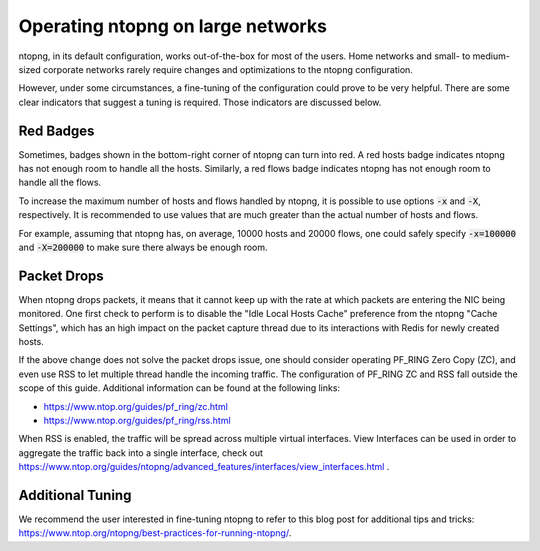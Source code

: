 .. _OperatingNtopngOnLargeNetworks:

Operating ntopng on large networks
==================================

ntopng, in its default configuration, works out-of-the-box for
most of the users. Home networks and small- to medium-sized corporate
networks rarely require changes and optimizations to the ntopng
configuration.

However, under some circumstances, a fine-tuning of the configuration could
prove to be very helpful. There are some clear indicators that suggest
a tuning is required. Those indicators are discussed below.

Red Badges
----------

Sometimes, badges shown in the bottom-right corner of ntopng can turn
into red. A red hosts badge indicates ntopng has not enough room to
handle all the hosts. Similarly, a red flows badge indicates ntopng has
not enough room to handle all the flows.

To increase the maximum number of hosts and flows handled by ntopng,
it is possible to use options :code:`-x` and :code:`-X`,
respectively. It is recommended to use values that are much
greater than the actual number of hosts and flows.

For example, assuming that ntopng has, on average, 10000 hosts and
20000 flows, one could safely specify :code:`-x=100000` and
:code:`-X=200000` to make sure there always be enough room.

Packet Drops
------------

When ntopng drops packets, it means that it cannot keep up with the
rate at which packets are entering the NIC being monitored. One first
check to perform is to disable the "Idle Local Hosts Cache" preference from the
ntopng "Cache Settings", which has an high impact on the packet capture
thread due to its interactions with Redis for newly created hosts.

If the above change does not solve the packet drops issue, one should
consider operating PF_RING Zero Copy
(ZC), and even use RSS to let multiple thread handle the incoming
traffic. The configuration of PF_RING ZC and RSS fall outside
the scope of this guide. Additional information can be found at the
following links:

- https://www.ntop.org/guides/pf_ring/zc.html
- https://www.ntop.org/guides/pf_ring/rss.html

When RSS is enabled, the traffic will be spread across multiple virtual
interfaces. View Interfaces can be used in order to aggregate the traffic
back into a single interface, check out
https://www.ntop.org/guides/ntopng/advanced_features/interfaces/view_interfaces.html .

Additional Tuning
-----------------

We recommend the user interested in fine-tuning ntopng to refer to
this blog post for additional tips and tricks:
https://www.ntop.org/ntopng/best-practices-for-running-ntopng/.


